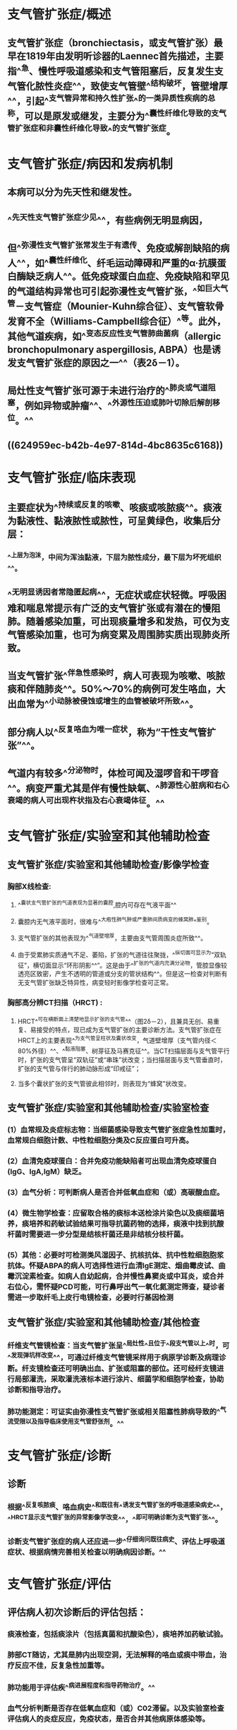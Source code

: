 #+deck:内科学::呼吸系统::教材::支气管扩张症

* 支气管扩张症/概述 
:PROPERTIES:
:id: 62495157-8878-4939-bafc-31a1e27d0a91
:collapsed: true
:END:
** 支气管扩张症（bronchiectasis，或支气管扩张）最早在1819年由发明听诊器的Laennec首先描述，主要指^^急、慢性呼吸道感染和支气管阻塞后，反复发生支气管化脓性炎症^^，致使支气管壁^^结构破坏，管壁增厚^^，引起^^支气管异常和持久性扩张^^的一类异质性疾病的总称，可以是原发或继发，主要分为^^囊性纤维化导致的支气管扩张症和非囊性纤维化导致^^的支气管扩张症。
* 支气管扩张症/病因和发病机制 
:PROPERTIES:
:id: 624951ac-1d2b-4e0f-8781-d2d23d1b5688
:collapsed: true
:END:
** 本病可以分为先天性和继发性。
** ^^先天性支气管扩张症少见^^，有些病例无明显病因，
** 但^^弥漫性支气管扩张常发生于有遗传、免疫或解剖缺陷的病人^^，如^^囊性纤维化、纤毛运动障碍和严重的α·抗膜蛋白酶缺乏病人^^。低免疫球蛋白血症、免疫缺陷和罕见的气道结构异常也可引起弥漫性支气管扩张，^^如巨大气管－支气管症（Mounier-Kuhn综合征）、支气管软骨发育不全（Williams-Campbell综合征）^^等。此外，其他气道疾病，如^^变态反应性支气管肺曲菌病（allergic bronchopulmonary aspergillosis, ABPA）也是诱发支气管扩张症的原因之一^^（表2δ－1）。
** 局灶性支气管扩张可源于未进行治疗的^^肺炎或气道阻塞，例如异物或肿瘤^^、^^外源性压迫或肺叶切除后解剖移位。^^
** ((624959ec-b42b-4e97-814d-4bc8635c6168))
* 支气管扩张症/临床表现 
:PROPERTIES:
:id: 6249521e-df04-4902-a655-47bf491a7e59
:collapsed: true
:END:
** 主要症状为^^持续或反复的咳嗽、咳痰或咳脓痰^^。痰液为黏液性、黏液脓性或脓性，可呈黄绿色，收集后分层：
*** ^^上层为泡沫，中间为浑浊黏液，下层为脓性成分，最下层为坏死组织^^。
** ^^无明显诱因者常隐匿起病^^，无症状或症状轻微。呼吸困难和喘息常提示有广泛的支气管扩张或有潜在的慢阻肺。随着感染加重，可出现痰量增多和发热，可仅为支气管感染加重，也可为病变累及周围肺实质出现肺炎所致。
** 当支气管扩张^^伴急性感染时，病人可表现为咳嗽、咳脓痰和伴随肺炎^^。50%～70%的病例可发生咯血，大出血常为^^小动脉被侵蚀或增生的血管被破坏所致^^。
** 部分病人以^^反复咯血为唯一症状，称为“干性支气管扩张”^^。
** 气道内有较多^^分泌物时，体检可闻及湿啰音和干啰音^^。病变严重尤其是伴有慢性缺氧、^^肺源性心脏病和右心衰竭的病人可出现杵状指及右心衰竭体征。^^
* 支气管扩张症/实验室和其他辅助检查
:PROPERTIES:
:collapsed: true
:END:
** 支气管扩张症/实验室和其他辅助检查/影像学检查 
:PROPERTIES:
:id: 6249546b-28c8-40e6-9e64-3dc4ca5c0ab6
:END:
*** 胸部X线检查:
**** ^^囊状支气管扩张的气道表现为显著的囊腔,腔内可存在气液平面^^
**** 囊腔内无气液平面时，很难与^^大疱性肺气肿或严重肺间质病变的蜂窝肺^^鉴别。
**** 支气管扩张的其他表现为^^气道壁增厚，主要由支气管周围炎症所致^^。
**** 由于受累肺实质通气不足、萎陷，扩张的气道往往聚拢，^^纵切面可显示为“双轨征”，横切面显示“环形阴影^^”。这是由于^^扩张的气道内充满分泌物，管腔显像较透亮区致密，产生不透明的管道或分支的管状结构^^。但是这一检查对判断有无支气管扩张缺乏特异性，病变轻时影像学检查可正常。
*** 胸部高分辨CT扫描（HRCT) :
**** HRCT^^可在横断面上清楚地显示扩张的支气管^^（图2δ－2），且兼具无创、易重复、易接受的特点，现已成为支气管扩张的主要诊断方法。支气管扩张症在HRCT上的主要表现^^为支气管呈柱状及囊状改变，气道壁增厚（支气管内径＜80%外径）^^、^^黏液阻塞、树芽征及马赛克征^^。当CT扫描层面与支气管平行时，扩张的支气管呈“双轨征”或“串珠”状改变；当扫描层面与支气管垂直时，扩张的支气管与伴行的肺动脉形成“印戒征”；
**** 当多个囊状扩张的支气管彼此相邻时，则表现为“蜂窝”状改变。
** 支气管扩张症/实验室和其他辅助检查/实验室检查 
:PROPERTIES:
:id: 62495541-e686-4ee2-a2de-8308ee83342a
:END:
*** (1）血常规及炎症标志物：当细菌感染导致支气管扩张症急性加重时，血常规白细胞计数、中性粒细胞分类及C反应蛋白可升高。
*** (2）血清免疫球蛋白：合并免疫功能缺陷者可出现血清免疫球蛋白(IgG、lgA,lgM）缺乏。
*** (3）血气分析：可判断病人是否合并低氧血症和（或）高碳酸血症。
*** (4）微生物学检查：应留取合格的痰标本送检涂片染色以及痰细菌培养，痰培养和药敏试验结果可指导抗菌药物的选择，痰液中找到抗酸杆菌时需要进一步分型是结核杆菌还是非结核分枝杆菌。
*** (5）其他：必要时可检测类风湿因子、抗核抗体、抗中性粒细胞胞浆抗体。怀疑ABPA的病人可选择性进行血清lgE测定、烟曲霉皮试、曲霉沉淀素检查。如病人自幼起病，合并慢性鼻窦炎或中耳炎，或合并右位心，需怀疑PCD可能，可行鼻呼出气一氧化氮测定筛查，疑诊者需进一步取纤毛上皮行电镜检查，必要时行基因检测
** 支气管扩张症/实验室和其他辅助检查/其他检查 
:PROPERTIES:
:id: 624955bd-3c81-4164-b162-f9f0c9f9d594
:END:
*** 纤维支气管镜检查：当支气管扩张呈^^局灶性^^且位于^^段支气管以上^^时，可^^发现弹坑样改变^^，可通过纤维支气管镜采样用于病原学诊断及病理诊断。纤支镜检查还可明确出血、扩张或阻塞的部位。还可经纤支镜进行局部灌洗，采取灌洗液标本进行涂片、细菌学和细胞学检查，协助诊断和指导治疗。
*** 肺功能测定：可证实由弥漫性支气管扩张或相关阻塞性肺病导致的^^气流受限以及指导临床使用支气管舒张剂。^^
* 支气管扩张症/诊断 
:PROPERTIES:
:id: 6249560c-a83e-488b-9cf7-3782856c2276
:END:
** 诊断
*** 根据^^反复咳脓痰、咯血病史^^和既往有^^诱发支气管扩张的呼吸道感染病史^^，^^HRCT显示支气管扩张的异常影像学改变^^，^^即可明确诊断为支气管扩张^^。
*** 诊断支气管扩张症的病人还应进一步^^仔细询问既往病史、评估上呼吸道症状、根据病情完善相关检查以明确病因诊断。^^
* 支气管扩张症/评估 
:PROPERTIES:
:id: 624956ed-9929-403f-b08f-9dea695763cb
:END:
** 评估病人初次诊断后的评估包括：
*** 痰液检查，包括痰涂片（包括真菌和抗酸染色），痰培养加药敏试验。
*** 肺部CT随访，尤其是肺内出现空洞，无法解释的咯血或痰中带血，治疗反应不佳，反复急性加重等。
*** 肺功能用于评估疾^^病进展程度和指导药物治疗。^^
*** 血气分析判断是否存在低氧血症和（或）C02滞留。以及实验室检查评估病人的炎症反应，免疫状态，是否合并其他病原体感染等。
* 支气管扩张/鉴别诊断 
:PROPERTIES:
:id: 62495674-c436-40fd-b9ca-bb5c5f8d8a87
:END:
** 需鉴别的疾病主要为慢性支气管炎、肺脓肿、肺结核、先天性肺囊肿、支气管肺癌和弥漫性泛细支气管炎等。仔细研究^^病史和临床表现，参考影像学、纤维支气管镜和支气管造影的特征^^常可作出明确的鉴别诊断。下述要点对鉴别性诊断有一定参考意义：
** 1.慢性支气管炎多发生在^^中年以上病^^人，在气候多变的冬、春季节咳嗽、咳痰明显，^^多咳白色黏液痰^^，感染急性发作时可出现脓性痰，但^^无反复咯血史^^。昕诊双肺可闻及^^散在干、湿唠音^^。
** 2.肺脓肿: 起病急，有^^高热、咳嗽、大量脓臭痰^^。X线检查可见局部浓密炎症阴影，内^^有空腔液平^^。
** 3.肺结核 :常有^^低热、盗汗、乏力、消瘦^^等结核毒性症状，干、湿啰音多局限于上肺，X线胸片和痰结核菌检查可作出诊断。
** 4.先天性肺囊肿
*** X线检查可见多个边界纤细的^^圆形或椭圆形阴影，壁较薄，周围组织无炎症浸润^^。胸部CT和支气管造影可协助珍断。
** 5.弥漫性泛细支气管炎 有慢性咳嗽、咳痰、活动时呼吸困难及慢性鼻窦炎。胸片和胸部CT显示^^弥漫分布的小结节影。大环内醋类抗生素治疗有效^^。
** 6.支气管肺癌多见于40岁以上病人，可伴有^^咳嗽、咳痰、胸痛，痰中带血。大咯血少见^^。影像学、痰细胞学、支气管镜检查等有助于确诊。
* 支气管扩张/治疗概括 
:PROPERTIES:
:id: 6249571d-c0c1-4b1b-be09-ff8139100df9
:END:
** 治疗基础病
** 控制感染
** 改善气流受限
** 清除气道分泌物
** 免疫调节剂
** 咯血的治疗
** 外科治疗
** 预防
* 支气管扩张/治疗/治疗基础病 
:PROPERTIES:
:id: 6249577a-abaa-494b-86ed-db70cbef451a
:collapsed: true
:END:
** 对活动性肺结核伴支气管扩张应积极抗结核治疗，低免疫球蛋白血症可用免疫球蛋白替代治疗
* 支气管扩张/治疗/控制感染 
:PROPERTIES:
:id: 624958c0-2d1c-41be-a101-918aaf8ae149
:collapsed: true
:END:
** 支气管扩张症病人出现^^痰量增多及其脓性成分增加等急性感染征象时，需应用抗感染药物^^。
** 急性加重期开始抗菌药物治疗前应常规送痰培养，根据^^痰培养和药敏结果指导抗生素应用^^，但在^^等待培养结果时即应开始经验性抗菌药物治疗^^。
** ^^无铜绿假单胞菌感染高危因素的病人应立即经验性使用对流感嗜血杆菌有活性的抗菌药物^^，如氨节西林／筒’巴坦，阿莫西林／克拉维酸，^^第二代头孢菌素，第三代头孢菌素^^（头抱曲松纳、头抱唾肪），莫西沙星、左氧氟沙星。
** 对于^^存在铜绿假单胞菌感染高危因素的病人^^［如存在以下4条中的2条：①近期住院；②每年4次以上或近3个月以内应用抗生素；③重度气流阻塞（FEV1<30%预计值）；④最近2周每日口服泼尼松＜lOmg］，可选择具有抗假单胞菌活性的β内酰胺类抗生素（^^头孢他啶,头孢吡亏,哌拉西林／他唑巴坦、头抱哌R酣／舒巴坦^^），^^碳青霉烯类^^（如亚服培南、美罗培南），^^氨基糖苷类^^，^^喹诺酮类（环丙沙星或左氧氟沙星)^^，可单独应用或联合应用。
** 对于慢性咳脓痰病人，还可考虑使用^^疗程更长的抗生素，如口服阿莫西林或吸人氨基糖苷类药物^^，或间断并规则使用单一抗生素以及轮换使用抗生素以加强对下呼吸道病原体的清除。^^合并ABPA时，除一般需要糖皮质激素（泼尼松0.5～lmg/kg）外，还需要抗真菌药物（如伊曲康嗖）联合治疗^^，疗程较长。
** 支气管扩张症病人^^出现肺内空洞，尤其是内壁光滑的空洞，合并或没有合并树芽征，要考虑到不典型分枝杆菌感染的可能^^，可采用痰抗酸染色，痰培养及痰的微生物分子检测进行诊断。^^本病也容易合并结核，^^病人可以有肺内空洞或肺内结节，渗出合并增殖性改变等，可合并低热，夜间盗汗，需要在随访过程中密切注意上述相关的临床表现。支气管扩张症病人^^容易合并曲霉菌的定植和感染，表现为管腔内有曲霉球，或出现慢性纤维空洞样改变，或急’性、亚急性侵袭性感染。曲霉菌的侵袭性感染治疗一般选择伏立康唑^^
* 支气管扩张/治疗/改善气流受限 
:PROPERTIES:
:id: 624958c6-c714-4d06-bade-2b6f86cefe09
:collapsed: true
:END:
** 建议支气管扩张症病人^^常规随访肺功能的变化^^，尤其是已经有阻塞性通气功能障碍的病人。
** 长效支气管舒张剂（长效β2受体激动剂，长效抗胆碱能药物，吸人糖皮质激素／长效β2受体激动剂）可改善气流受限并帮助清除分泌物，对伴有^^气道高反应及可逆性气流受限^^的病人常有一定疗效。但由于^^缺乏循证医学的依据，在支气管舒张剂的选择上，目前并无常规推荐的指征。^^
* 支气管扩张/治疗/清除气道分泌物 
:PROPERTIES:
:id: 624958d8-6528-4a32-8217-55c456a2180d
:collapsed: true
:END:
** 包括物理排痰和化痰药物。
** 物理排痰包括
*** ^^体位引流，一般头低臀部抬高，可配合震动拍击背部协助痰液引流^^。
*** 气道内^^雾化吸人生理盐水^^，短时间内吸人高渗生理盐水，或吸入黏液松解剂如乙酰半脱氨酸等，可有助于痰液的稀释和排出。
*** 其他如胸壁震荡，正压通气，主动呼吸训练等合理使用也可以起到排痰作用。
** 药物包括黏液溶解剂，痰液促排剂，抗氧化剂等^^。N－乙酰半脱氨酸具有较强的化痰和抗氧化作用。^^切忌在^^非囊性纤维化支气管扩张病人使用重组脱氧核糖核酸酶。^^
* 支气管扩张/治疗/免疫调节剂 
:PROPERTIES:
:id: 624958d8-c719-41b6-b1da-2905f4c7cc88
:collapsed: true
:END:
** 用一些促进^^呼吸道免疫增强^^的药物如^^细菌细胞壁裂解产物^^可以减少支气管扩张症病人的急性发作。部分支气管扩张症病人长期使用^^十四环或十五环大环内酯类抗生素可以减少急性发作和改善病人的症状^^，但需要注意长期口服抗生素带来的其他副作用，包括心血管、听力、肝功能的损害及出现细菌耐药等。
* 支气管扩张/治疗/咯血的治疗 
:PROPERTIES:
:id: 624958d9-5761-4199-8fbb-1b1e8d58b612
:collapsed: true
:END:
** 对反复咯血的病人，如果咯血量少，可以对症治疗或口服^^卡巴克洛（安咯血）、云南白药^^。若出血量中等，可静脉给予^^垂体后叶素或[[酚妥拉明]]^^；若出血量大，经内科治疗无效，可考虑^^介入栓塞治疗或手术治疗^^。^^使用垂体后叶素需要注意低钠血症的产生^^。
* 支气管扩张/治疗/外科治疗 
:PROPERTIES:
:id: 624958dd-2564-43cb-a8f9-778e1950bbc2
:collapsed: true
:END:
** 如支气管扩张为^^局限性，经充分内科治疗仍顽固反复发作者^^，可考虑外科手术^^切除病变肺组织^^。如大出血来自增生的支气管动脉，经休息和抗生素等保守治疗不能缓解仍反复大咯血时，病变局限者可考虑外科手术，否则采用支气管动脉栓塞术治疗。^^对于那些尽管采取了所有治疗仍致残的病例，合适者可考虑肺移植。^^
*
*
